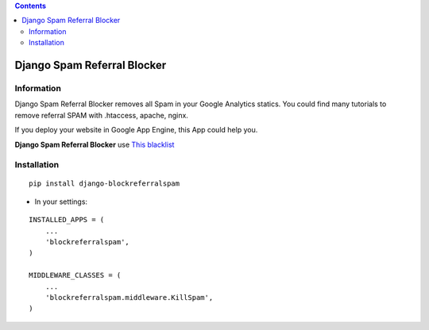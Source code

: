 .. contents::

============================
Django Spam Referral Blocker
============================

Information
===========

.. image:: https://travis-ci.org/avara1986/django-blockreferralspam.svg
    :target: https://travis-ci.org/avara1986/django-blockreferralspam
.. image:: https://coveralls.io/repos/avara1986/django-blockreferralspam/badge.svg?branch=master&service=github 
    :target: https://coveralls.io/github/avara1986/django-blockreferralspam?branch=master
.. image:: https://img.shields.io/pypi/v/django-blockreferralspam.svg
    :target:  https://pypi.python.org/pypi/django-blockreferralspam/
.. image:: https://img.shields.io/pypi/dm/django-blockreferralspam.svg
    :target: https://pypi.python.org/pypi/django-blockreferralspam/

Django Spam Referral Blocker removes all Spam in your Google Analytics statics. You could find many tutorials to remove referral SPAM with .htaccess, apache, nginx.

.. image:: https://cdn.checkfront.com/wp-content/uploads/2015/03/google-analytics-icon.png

If you deploy your website in Google App Engine, this App could help you.

.. image:: http://www.appscale.com/wp-content/uploads/2013/10/google-app-engine-logo.png


**Django Spam Referral Blocker** use `This blacklist <https://github.com/piwik/referrer-spam-blacklist>`_

Installation
============

::

    pip install django-blockreferralspam

* In your settings:

::

    INSTALLED_APPS = (
        ...
        'blockreferralspam',
    )

    MIDDLEWARE_CLASSES = (
        ...
        'blockreferralspam.middleware.KillSpam',
    )

